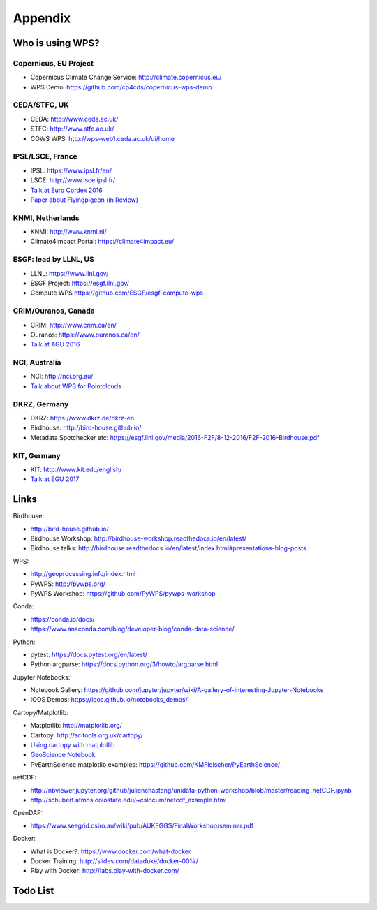 .. _appendix:

Appendix
========

Who is using WPS?
-----------------

Copernicus, EU Project
######################

* Copernicus Climate Change Service: http://climate.copernicus.eu/
* WPS Demo: https://github.com/cp4cds/copernicus-wps-demo

CEDA/STFC, UK
##############

* CEDA: http://www.ceda.ac.uk/
* STFC: http://www.stfc.ac.uk/
* COWS WPS: http://wps-web1.ceda.ac.uk/ui/home

IPSL/LSCE, France
#################

* IPSL: https://www.ipsl.fr/en/
* LSCE: http://www.lsce.ipsl.fr/
* `Talk at Euro Cordex 2016 <http://www.icrc-cordex2016.org/images/pdf/Programme/presentations/parallel_A3/A3_4_Hempelmann.pdf>`_
* `Paper about Flyingpigeon (in Review) <https://hal.archives-ouvertes.fr/hal-01375615>`_

KNMI, Netherlands
#################

* KNMI: http://www.knmi.nl/
* Climate4Impact Portal: https://climate4impact.eu/

ESGF: lead by LLNL, US
######################

* LLNL: https://www.llnl.gov/
* ESGF Project: https://esgf.llnl.gov/
* Compute WPS https://github.com/ESGF/esgf-compute-wps

CRIM/Ouranos, Canada
####################

* CRIM: http://www.crim.ca/en/
* Ouranos: https://www.ouranos.ca/en/
* `Talk at AGU 2016 <http://www.crim.ca/media/publication/fulltext/agu2016_presentation_short_ouranos.pdf>`_

NCI, Australia
##############

* NCI: http://nci.org.au/
* `Talk about WPS for Pointclouds <http://pointclouds.nci.org.au/talks/f4g_pointwps_adamsteer.pdf>`_

DKRZ, Germany
#############

* DKRZ: https://www.dkrz.de/dkrz-en
* Birdhouse: http://bird-house.github.io/
* Metadata Spotchecker etc: https://esgf.llnl.gov/media/2016-F2F/8-12-2016/F2F-2016-Birdhouse.pdf

KIT, Germany
############

* KIT: http://www.kit.edu/english/
* `Talk at EGU 2017 <https://presentations.copernicus.org/EGU2017-8627_presentation.pdf>`_


Links
-----

Birdhouse:

* http://bird-house.github.io/
* Birdhouse Workshop: http://birdhouse-workshop.readthedocs.io/en/latest/
* Birdhouse talks: http://birdhouse.readthedocs.io/en/latest/index.html#presentations-blog-posts

WPS:

* http://geoprocessing.info/index.html
* PyWPS: http://pywps.org/
* PyWPS Workshop: https://github.com/PyWPS/pywps-workshop

Conda:

* https://conda.io/docs/
* https://www.anaconda.com/blog/developer-blog/conda-data-science/

Python:

* pytest: https://docs.pytest.org/en/latest/
* Python argparse: https://docs.python.org/3/howto/argparse.html

Jupyter Notebooks:

* Notebook Gallery: https://github.com/jupyter/jupyter/wiki/A-gallery-of-interesting-Jupyter-Notebooks
* IOOS Demos: https://ioos.github.io/notebooks_demos/

Cartopy/Matplotlib:

* Matplotlib: http://matplotlib.org/
* Cartopy: http://scitools.org.uk/cartopy/
* `Using cartopy with matplotlib <http://scitools.org.uk/cartopy/docs/latest/matplotlib/intro.html>`_
* `GeoScience Notebook <https://github.com/koldunovn/python_for_geosciences/blob/master/07%20-%20Other%20modules%20for%20geoscientists.ipynb>`_
* PyEarthScience matplotlib examples: https://github.com/KMFleischer/PyEarthScience/

netCDF:

* http://nbviewer.jupyter.org/github/julienchastang/unidata-python-workshop/blob/master/reading_netCDF.ipynb
* http://schubert.atmos.colostate.edu/~cslocum/netcdf_example.html

OpenDAP:

* https://www.seegrid.csiro.au/wiki/pub/AUKEGGS/FinalWorkshop/seminar.pdf

Docker:

* What is Docker?: https://www.docker.com/what-docker
* Docker Training: http://slides.com/dataduke/docker-001#/
* Play with Docker: http://labs.play-with-docker.com/

Todo List
---------

.. todolist::
